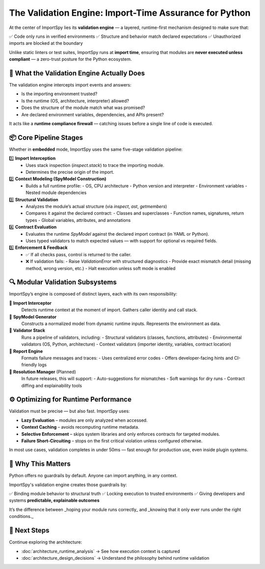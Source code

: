 The Validation Engine: Import-Time Assurance for Python
=======================================================

At the center of ImportSpy lies its **validation engine** — a layered, runtime-first mechanism designed to make sure that:

✅ Code only runs in verified environments  
✅ Structure and behavior match declared expectations  
✅ Unauthorized imports are blocked at the boundary

Unlike static linters or test suites, ImportSpy runs at **import time**, ensuring that modules are **never executed unless compliant** — a zero-trust posture for the Python ecosystem.

🎯 What the Validation Engine Actually Does
-------------------------------------------

The validation engine intercepts import events and answers:

- Is the importing environment trusted?
- Is the runtime (OS, architecture, interpreter) allowed?
- Does the structure of the module match what was promised?
- Are declared environment variables, dependencies, and APIs present?

It acts like a **runtime compliance firewall** — catching issues before a single line of code is executed.

📦 Core Pipeline Stages
------------------------

Whether in **embedded** mode, ImportSpy uses the same five-stage validation pipeline:

1️⃣ **Import Interception**  
   - Uses stack inspection (`inspect.stack`) to trace the importing module.  
   - Determines the precise origin of the import.

2️⃣ **Context Modeling (SpyModel Construction)**  
   - Builds a full runtime profile:  
     - OS, CPU architecture  
     - Python version and interpreter  
     - Environment variables  
     - Nested module dependencies

3️⃣ **Structural Validation**  
   - Analyzes the module’s actual structure (via `inspect`, `ast`, `getmembers`)  
   - Compares it against the declared contract:
     - Classes and superclasses  
     - Function names, signatures, return types  
     - Global variables, attributes, and annotations

4️⃣ **Contract Evaluation**  
   - Evaluates the runtime `SpyModel` against the declared import contract (in YAML or Python).  
   - Uses typed validators to match expected values — with support for optional vs required fields.

5️⃣ **Enforcement & Feedback**  
   - ✅ If all checks pass, control is returned to the caller.
   - ❌ If validation fails:
     - Raise `ValidationError` with structured diagnostics  
     - Provide exact mismatch detail (missing method, wrong version, etc.)  
     - Halt execution unless soft mode is enabled

🔍 Modular Validation Subsystems
---------------------------------

ImportSpy’s engine is composed of distinct layers, each with its own responsibility:

🔹 **Import Interceptor**  
   Detects runtime context at the moment of import. Gathers caller identity and call stack.

🔹 **SpyModel Generator**  
   Constructs a normalized model from dynamic runtime inputs. Represents the environment as data.

🔹 **Validator Stack**  
   Runs a pipeline of validators, including:
   - Structural validators (classes, functions, attributes)
   - Environmental validators (OS, Python, architecture)
   - Context validators (importer identity, variables, contract location)

🔹 **Report Engine**  
   Formats failure messages and traces:
   - Uses centralized error codes
   - Offers developer-facing hints and CI-friendly logs

🔹 **Resolution Manager** (Planned)  
   In future releases, this will support:
   - Auto-suggestions for mismatches  
   - Soft warnings for dry runs  
   - Contract diffing and explainability tools

⚙️ Optimizing for Runtime Performance
--------------------------------------

Validation must be precise — but also fast. ImportSpy uses:

- **Lazy Evaluation** – modules are only analyzed when accessed.  
- **Context Caching** – avoids recomputing runtime metadata.  
- **Selective Enforcement** – skips system libraries and only enforces contracts for targeted modules.  
- **Failure Short-Circuiting** – stops on the first critical violation unless configured otherwise.

In most use cases, validation completes in under 50ms — fast enough for production use, even inside plugin systems.

🔐 Why This Matters
--------------------

Python offers no guardrails by default. Anyone can import anything, in any context.

ImportSpy's validation engine creates those guardrails by:

✅ Binding module behavior to structural truth  
✅ Locking execution to trusted environments  
✅ Giving developers and systems **predictable, explainable outcomes**

It’s the difference between _hoping your module runs correctly_ and _knowing that it only ever runs under the right conditions._

📘 Next Steps
-------------

Continue exploring the architecture:

- :doc:`architecture_runtime_analysis` → See how execution context is captured  
- :doc:`architecture_design_decisions` → Understand the philosophy behind runtime validation
